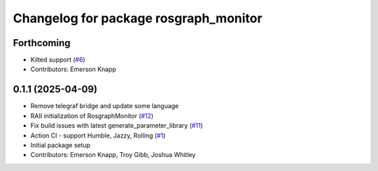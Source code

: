 ^^^^^^^^^^^^^^^^^^^^^^^^^^^^^^^^^^^^^^
Changelog for package rosgraph_monitor
^^^^^^^^^^^^^^^^^^^^^^^^^^^^^^^^^^^^^^

Forthcoming
-----------
* Kilted support (`#6 <https://github.com/ros-tooling/graph-monitor/issues/6>`_)
* Contributors: Emerson Knapp

0.1.1 (2025-04-09)
------------------
* Remove telegraf bridge and update some language
* RAII initialization of RosgraphMonitor (`#12 <https://github.com/ros-tooling/graph-monitor/issues/12>`_)
* Fix build issues with latest generate_parameter_library (`#11 <https://github.com/ros-tooling/graph-monitor/issues/11>`_)
* Action CI - support Humble, Jazzy, Rolling (`#1 <https://github.com/ros-tooling/graph-monitor/issues/1>`_)
* Initial package setup
* Contributors: Emerson Knapp, Troy Gibb, Joshua Whitley
